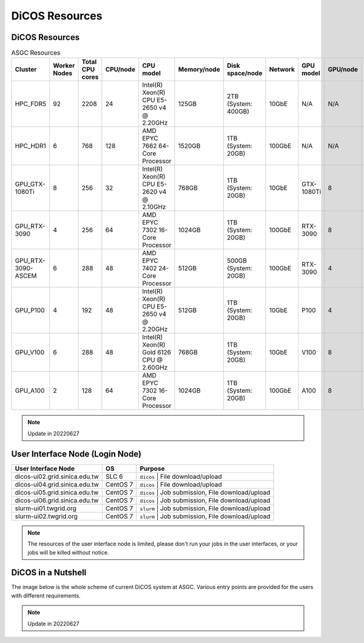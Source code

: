 *******************
DiCOS Resources
*******************

.. sectionauthor:: Mike Yang <mike.yang@twgrid.org>

===================
DiCOS Resources
===================

.. list-table:: ASGC Resources
   :header-rows: 1

   * - Cluster
     - Worker Nodes
     - Total CPU cores
     - CPU/node
     - CPU model
     - Memory/node
     - Disk space/node
     - Network
     - GPU model
     - GPU/node
     - Note
   * - HPC_FDR5
     - 92
     - 2208
     - 24
     - Intel(R) Xeon(R) CPU E5-2650 v4 @ 2.20GHz
     - 125GB
     - 2TB (System: 400GB)
     - 10GbE
     - N/A
     - N/A
     - Slurm
   * - HPC_HDR1
     - 6
     - 768
     - 128
     - AMD EPYC 7662 64-Core Processor
     - 1520GB
     - 1TB (System: 20GB)
     - 100GbE
     - N/A
     - N/A
     - Slurm
   * - GPU_GTX-1080Ti
     - 8
     - 256
     - 32
     - Intel(R) Xeon(R) CPU E5-2620 v4 @ 2.10GHz
     - 768GB
     - 1TB (System: 20GB)
     - 10GbE
     - GTX-1080Ti
     - 8
     - DiCOSApp
   * - GPU_RTX-3090
     - 4
     - 256
     - 64
     - AMD EPYC 7302 16-Core Processor
     - 1024GB
     - 1TB (System: 20GB)
     - 100GbE
     - RTX-3090
     - 8
     - DiCOSApp
   * - GPU_RTX-3090-ASCEM
     - 6
     - 288
     - 48
     - AMD EPYC 7402 24-Core Processor
     - 512GB
     - 500GB (System: 20GB)
     - 100GbE
     - RTX-3090
     - 4
     - DiCOSApp
   * - GPU_P100
     - 4
     - 192
     - 48
     - Intel(R) Xeon(R) CPU E5-2650 v4 @ 2.20GHz
     - 512GB
     - 1TB (System: 20GB)
     - 10GbE
     - P100
     - 4
     - DiCOSApp
   * - GPU_V100
     - 6
     - 288
     - 48
     - Intel(R) Xeon(R) Gold 6126 CPU @ 2.60GHz
     - 768GB
     - 1TB (System: 20GB)
     - 10GbE
     - V100
     - 8
     - DiCOSApp, Slurm, DiCOS job submit
   * - GPU_A100
     - 2
     - 128
     - 64
     - AMD EPYC 7302 16-Core Processor
     - 1024GB
     - 1TB (System: 20GB)
     - 100GbE
     - A100
     - 8
     - DiCOSApp, Slurm

.. note::

   Update in 20220627

==================================
User Interface Node (Login Node)
==================================


.. list-table::
   :header-rows: 1

   * - User Interface Node
     - OS
     - Purpose
   * - dicos-ui02.grid.sinica.edu.tw
     - SLC 6
     - ``dicos`` | File download/upload
   * - dicos-ui04.grid.sinica.edu.tw
     - CentOS 7
     - ``dicos`` | File download/upload
   * - dicos-ui05.grid.sinica.edu.tw
     - CentOS 7
     - ``dicos`` | Job submission, File download/upload
   * - dicos-ui06.grid.sinica.edu.tw
     - CentOS 7
     - ``dicos`` | Job submission, File download/upload
   * - slurm-ui01.twgrid.org
     - CentOS 7
     - ``slurm`` | Job submission, File download/upload
   * - slurm-ui02.twgrid.org
     - CentOS 7
     - ``slurm`` | Job submission, File download/upload

.. note::

   The resources of the user interface node is limited, please don't run your jobs in the user interfaces, or your jobs will be killed without notice.

====================
DiCOS in a Nutshell
====================

The image below is the whole scheme of current DiCOS system at ASGC. Various entry points are provided for the users with different requirements.

.. image:: image/dicos_scheme.png
   :width: 800
   :alt: DiCOS System Scheme

.. note::

   Update in 20220627
